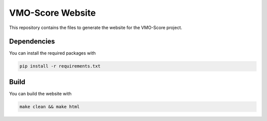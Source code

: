 VMO-Score Website
=================

This repository contains the files to generate the website for the VMO-Score project.

Dependencies
------------

You can install the required packages with

.. code:: bash

    pip install -r requirements.txt


Build
-----

You can build the website with

.. code:: bash

    make clean && make html

